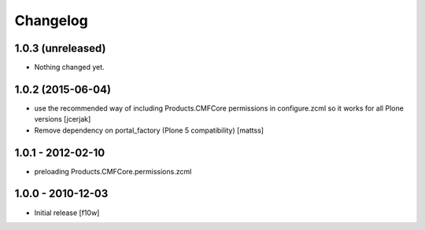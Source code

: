 Changelog
=========

1.0.3 (unreleased)
------------------

- Nothing changed yet.


1.0.2 (2015-06-04)
------------------

- use the recommended way of including Products.CMFCore permissions
  in configure.zcml so it works for all Plone versions [jcerjak]
- Remove dependency on portal_factory (Plone 5 compatibility)
  [mattss]

1.0.1 - 2012-02-10
------------------
- preloading Products.CMFCore.permissions.zcml

1.0.0 - 2010-12-03
------------------

- Initial release [f10w]
